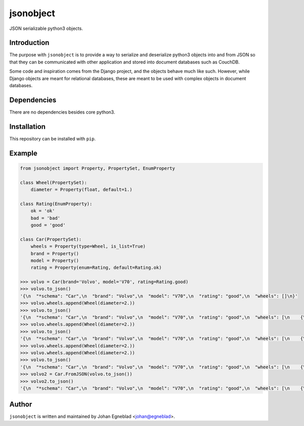 jsonobject
==========

JSON serializable python3 objects.

Introduction
------------

The purpose with ``jsonobject`` is to provide a way to serialize and
deserialize python3 objects into and from JSON so that they can be communicated
with other application and stored into document databases such as CouchDB.

Some code and inspiration comes from the Django project, and the objects behave
much like such. However, while Django objects are meant for relational databases,
these are meant to be used with complex objects in document databases.

Dependencies
------------

There are no dependencies besides core python3.

Installation
------------

This repository can be installed with ``pip``.

Example
-------

.. code-block:: python

    from jsonobject import Property, PropertySet, EnumProperty

    class Wheel(PropertySet):
        diameter = Property(float, default=1.)

    class Rating(EnumProperty):
        ok = 'ok'
        bad = 'bad'
        good = 'good'

    class Car(PropertySet):
        wheels = Property(type=Wheel, is_list=True)
        brand = Property()
        model = Property()
        rating = Property(enum=Rating, default=Rating.ok)

    >>> volvo = Car(brand='Volvo', model='V70', rating=Rating.good)
    >>> volvo.to_json()
    '{\n  "*schema": "Car",\n  "brand": "Volvo",\n  "model": "V70",\n  "rating": "good",\n  "wheels": []\n}'
    >>> volvo.wheels.append(Wheel(diameter=2.))
    >>> volvo.to_json()
    '{\n  "*schema": "Car",\n  "brand": "Volvo",\n  "model": "V70",\n  "rating": "good",\n  "wheels": [\n    {\n      "*schema": "Wheel",\n      "diameter": 2.0\n    }\n  ]\n}'
    >>> volvo.wheels.append(Wheel(diameter=2.))
    >>> volvo.to_json()
    '{\n  "*schema": "Car",\n  "brand": "Volvo",\n  "model": "V70",\n  "rating": "good",\n  "wheels": [\n    {\n      "*schema": "Wheel",\n      "diameter": 2.0\n    },\n    {\n      "*schema": "Wheel",\n      "diameter": 2.0\n    }\n  ]\n}'
    >>> volvo.wheels.append(Wheel(diameter=2.))
    >>> volvo.wheels.append(Wheel(diameter=2.))
    >>> volvo.to_json()
    '{\n  "*schema": "Car",\n  "brand": "Volvo",\n  "model": "V70",\n  "rating": "good",\n  "wheels": [\n    {\n      "*schema": "Wheel",\n      "diameter": 2.0\n    },\n    {\n      "*schema": "Wheel",\n      "diameter": 2.0\n    },\n    {\n      "*schema": "Wheel",\n      "diameter": 2.0\n    },\n    {\n      "*schema": "Wheel",\n      "diameter": 2.0\n    }\n  ]\n}'
    >>> volvo2 = Car.FromJSON(volvo.to_json())
    >>> volvo2.to_json()
    '{\n  "*schema": "Car",\n  "brand": "Volvo",\n  "model": "V70",\n  "rating": "good",\n  "wheels": [\n    {\n      "*schema": "Wheel",\n      "diameter": 2.0\n    },\n    {\n      "*schema": "Wheel",\n      "diameter": 2.0\n    },\n    {\n      "*schema": "Wheel",\n      "diameter": 2.0\n    },\n    {\n      "*schema": "Wheel",\n      "diameter": 2.0\n    }\n  ]\n}'

Author
------

``jsonobject`` is written and maintained by Johan Egneblad <johan@egneblad>. 
